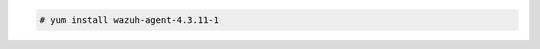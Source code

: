 .. Copyright (C) 2015, Wazuh, Inc.

.. code-block:: console

  # yum install wazuh-agent-4.3.11-1

.. End of include file
